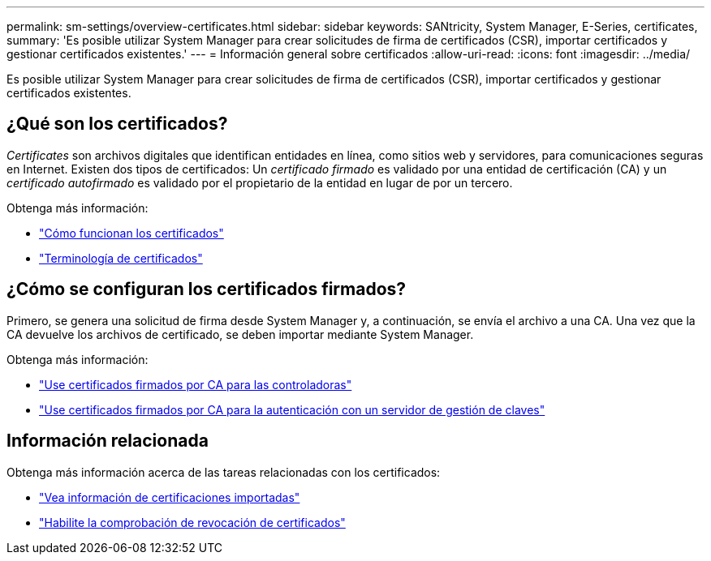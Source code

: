---
permalink: sm-settings/overview-certificates.html 
sidebar: sidebar 
keywords: SANtricity, System Manager, E-Series, certificates, 
summary: 'Es posible utilizar System Manager para crear solicitudes de firma de certificados (CSR), importar certificados y gestionar certificados existentes.' 
---
= Información general sobre certificados
:allow-uri-read: 
:icons: font
:imagesdir: ../media/


[role="lead"]
Es posible utilizar System Manager para crear solicitudes de firma de certificados (CSR), importar certificados y gestionar certificados existentes.



== ¿Qué son los certificados?

_Certificates_ son archivos digitales que identifican entidades en línea, como sitios web y servidores, para comunicaciones seguras en Internet. Existen dos tipos de certificados: Un _certificado firmado_ es validado por una entidad de certificación (CA) y un _certificado autofirmado_ es validado por el propietario de la entidad en lugar de por un tercero.

Obtenga más información:

* link:how-certificates-work-sam.html["Cómo funcionan los certificados"]
* link:certificate-terminology.html["Terminología de certificados"]




== ¿Cómo se configuran los certificados firmados?

Primero, se genera una solicitud de firma desde System Manager y, a continuación, se envía el archivo a una CA. Una vez que la CA devuelve los archivos de certificado, se deben importar mediante System Manager.

Obtenga más información:

* link:use-ca-signed-certificates-for-controllers.html["Use certificados firmados por CA para las controladoras"]
* link:use-ca-signed-certificates-for-authentication-with-a-key-management-server.html["Use certificados firmados por CA para la autenticación con un servidor de gestión de claves"]




== Información relacionada

Obtenga más información acerca de las tareas relacionadas con los certificados:

* link:view-imported-certificates.html["Vea información de certificaciones importadas"]
* link:enable-certificate-revocation-checking.html["Habilite la comprobación de revocación de certificados"]

